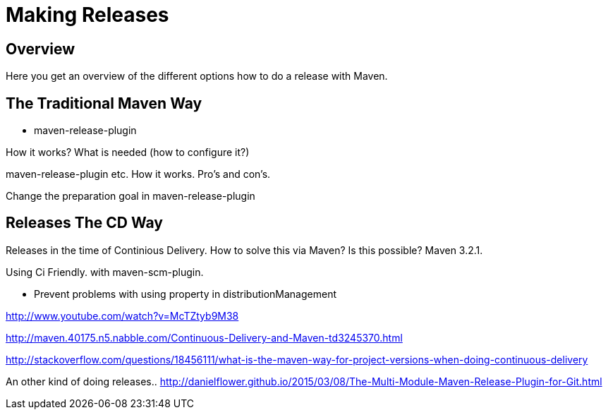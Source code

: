 = Making Releases

== Overview

Here you get an overview of the different options how to do a release with Maven.

== The Traditional Maven Way

* maven-release-plugin

How it works? What is needed (how to configure it?)


maven-release-plugin etc.
How it works. Pro's and con's.

Change the preparation goal in maven-release-plugin


== Releases The CD Way
Releases in the time of Continious Delivery. How to solve this via Maven?
Is this possible? Maven 3.2.1.

Using Ci Friendly.
 with maven-scm-plugin.


* Prevent problems with using property in distributionManagement



http://www.youtube.com/watch?v=McTZtyb9M38

http://maven.40175.n5.nabble.com/Continuous-Delivery-and-Maven-td3245370.html

http://stackoverflow.com/questions/18456111/what-is-the-maven-way-for-project-versions-when-doing-continuous-delivery

An other kind of doing releases..
http://danielflower.github.io/2015/03/08/The-Multi-Module-Maven-Release-Plugin-for-Git.html

